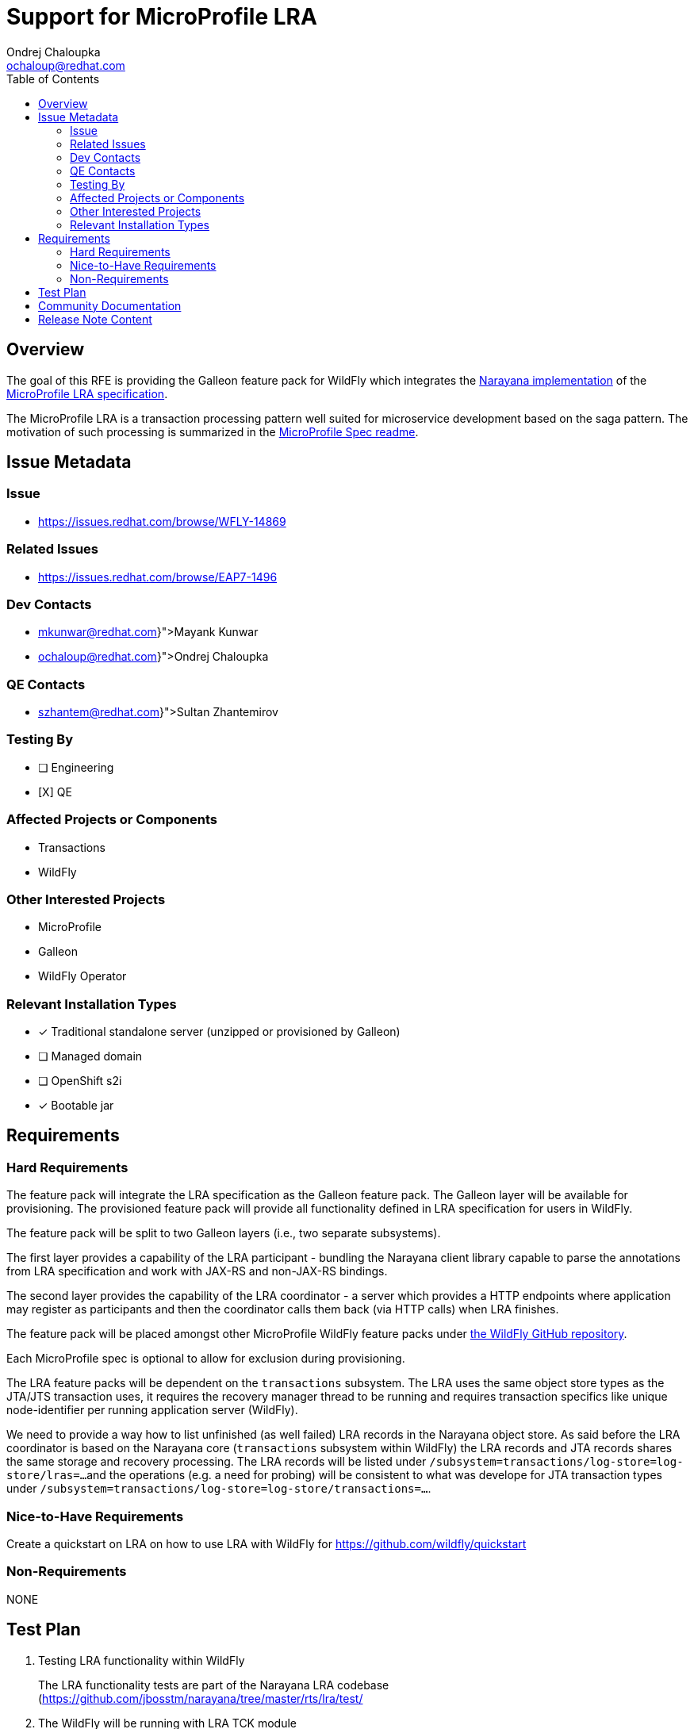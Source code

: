 = Support for MicroProfile LRA
:author:            Ondrej Chaloupka
:email:             ochaloup@redhat.com
:toc:               left
:icons:             font
:idprefix:
:idseparator:       -
:keywords:          transaction, saga, lra, microprofile

== Overview

The goal of this RFE is providing the Galleon feature pack for WildFly
which integrates the https://github.com/jbosstm/narayana/tree/master/rts/lra[Narayana implementation]
of the https://github.com/eclipse/microprofile-lra[MicroProfile LRA specification].

The MicroProfile LRA is a transaction processing pattern well suited for microservice development
based on the saga pattern. The motivation of such processing is summarized in the https://github.com/eclipse/microprofile-lra/blob/1.0/README.adoc#motivation[MicroProfile Spec readme].


== Issue Metadata

=== Issue

* https://issues.redhat.com/browse/WFLY-14869

=== Related Issues

* https://issues.redhat.com/browse/EAP7-1496

=== Dev Contacts

* mailto:{mkunwar@redhat.com}[Mayank Kunwar]
* mailto:{ochaloup@redhat.com}[{author}]

=== QE Contacts

* mailto:{szhantem@redhat.com}[Sultan Zhantemirov]

=== Testing By

* [ ] Engineering
* [X] QE


=== Affected Projects or Components

* Transactions
* WildFly

=== Other Interested Projects

* MicroProfile
* Galleon
* WildFly Operator

=== Relevant Installation Types

* [x] Traditional standalone server (unzipped or provisioned by Galleon)
* [ ] Managed domain
* [ ] OpenShift s2i
* [x] Bootable jar

== Requirements

=== Hard Requirements

The feature pack will integrate the LRA specification as the Galleon feature pack.
The Galleon layer will be available for provisioning.
The provisioned feature pack will provide all functionality defined in LRA specification for users in WildFly.

The feature pack will be split to two Galleon layers (i.e., two separate subsystems).

The first layer provides a capability of the LRA participant - bundling the Narayana client library capable
to parse the annotations from LRA specification and work with JAX-RS and non-JAX-RS bindings.

The second layer provides the capability of the LRA coordinator - a server which provides
a HTTP endpoints where application may register as participants and then the coordinator
calls them back (via HTTP calls) when LRA finishes.

The feature pack will be placed amongst other MicroProfile WildFly feature packs
under https://github.com/wildfly/wildfly/tree/master/microprofile[the WildFly GitHub repository].

Each MicroProfile spec is optional to allow for exclusion during provisioning.

The LRA feature packs will be dependent on the `transactions` subsystem. The LRA uses the same object store types
as the JTA/JTS transaction uses, it requires the recovery manager thread to be running and requires transaction
specifics like unique node-identifier per running application server (WildFly).

We need to provide a way how to list unfinished (as well failed) LRA records in the Narayana object store.
As said before the LRA coordinator is based on the Narayana core (`transactions` subsystem within WildFly)
the LRA records and JTA records shares the same storage and recovery processing.
The LRA records will be listed under `/subsystem=transactions/log-store=log-store/lras=...`
and the operations (e.g. a need for probing) will be consistent to what was develope for JTA transaction types
under `/subsystem=transactions/log-store=log-store/transactions=...`.

=== Nice-to-Have Requirements

Create a quickstart on LRA on how to use LRA with WildFly for https://github.com/wildfly/quickstart

=== Non-Requirements

NONE

== Test Plan

1. Testing LRA functionality within WildFly
+
The LRA functionality tests are part of the Narayana LRA codebase (https://github.com/jbosstm/narayana/tree/master/rts/lra/test/
+
2. The WildFly will be running with LRA TCK module
+
https://github.com/wildfly/wildfly/tree/main/testsuite/integration/microprofile-tck
+
3. Basic integration tests which tests the Galleon layer provisioning
+
https://github.com/wildfly/wildfly/tree/main/testsuite/integration/microprofile
+
4. OpenShift testing
+
TBD


== Community Documentation

Description of the LRA configuration to be added in the documentation as part of the implementation PR.

== Release Note Content

WildFly introduces a new Galleon layer `microprofile-lra` for provisioning. It provides the MicroProfile LRA specification into WildFly.
